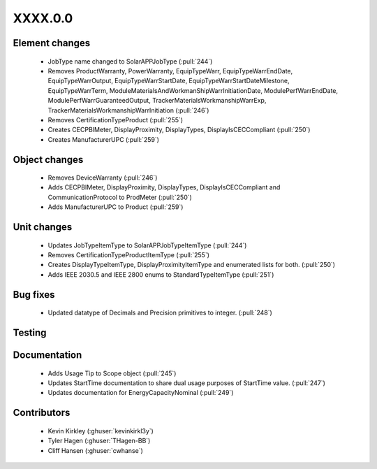 
.. _whatsnew_dev:

XXXX.0.0
--------

Element changes
~~~~~~~~~~~~~~~
 * JobType name changed to SolarAPPJobType (:pull:`244`)
 * Removes ProductWarranty, PowerWarranty, EquipTypeWarr, EquipTypeWarrEndDate, EquipTypeWarrOutput, EquipTypeWarrStartDate, EquipTypeWarrStartDateMilestone, EquipTypeWarrTerm, ModuleMaterialsAndWorkmanShipWarrInitiationDate, ModulePerfWarrEndDate, ModulePerfWarrGuaranteedOutput, TrackerMaterialsWorkmanshipWarrExp, TrackerMaterialsWorkmanshipWarrInitiation (:pull:`246`)
 * Removes CertificationTypeProduct (:pull:`255`)
 * Creates CECPBIMeter, DisplayProximity, DisplayTypes, DisplayIsCECCompliant (:pull:`250`)
 * Creates ManufacturerUPC (:pull:`259`)

Object changes
~~~~~~~~~~~~~~
 * Removes DeviceWarranty (:pull:`246`)
 * Adds CECPBIMeter, DisplayProximity, DisplayTypes, DisplayIsCECCompliant and CommunicationProtocol to ProdMeter (:pull:`250`)
 * Adds ManufacturerUPC to Product (:pull:`259`)

Unit changes
~~~~~~~~~~~~
 * Updates JobTypeItemType to SolarAPPJobTypeItemType (:pull:`244`)
 * Removes CertificationTypeProductItemType (:pull:`255`)
 * Creates DisplayTypeItemType, DisplayProximityItemType and enumerated lists for both. (:pull:`250`)
 * Adds IEEE 2030.5 and IEEE 2800 enums to StandardTypeItemType (:pull:`251`)

Bug fixes
~~~~~~~~~
 * Updated datatype of Decimals and Precision primitives to integer. (:pull:`248`)

Testing
~~~~~~~

Documentation
~~~~~~~~~~~~~
 * Adds Usage Tip to Scope object (:pull:`245`)
 * Updates StartTime documentation to share dual usage purposes of StartTime value. (:pull:`247`)
 * Updates documentation for EnergyCapacityNominal (:pull:`249`)

Contributors
~~~~~~~~~~~~
 * Kevin Kirkley (:ghuser:`kevinkirkl3y`)
 * Tyler Hagen (:ghuser:`THagen-BB`)
 * Cliff Hansen (:ghuser:`cwhanse`)
  
